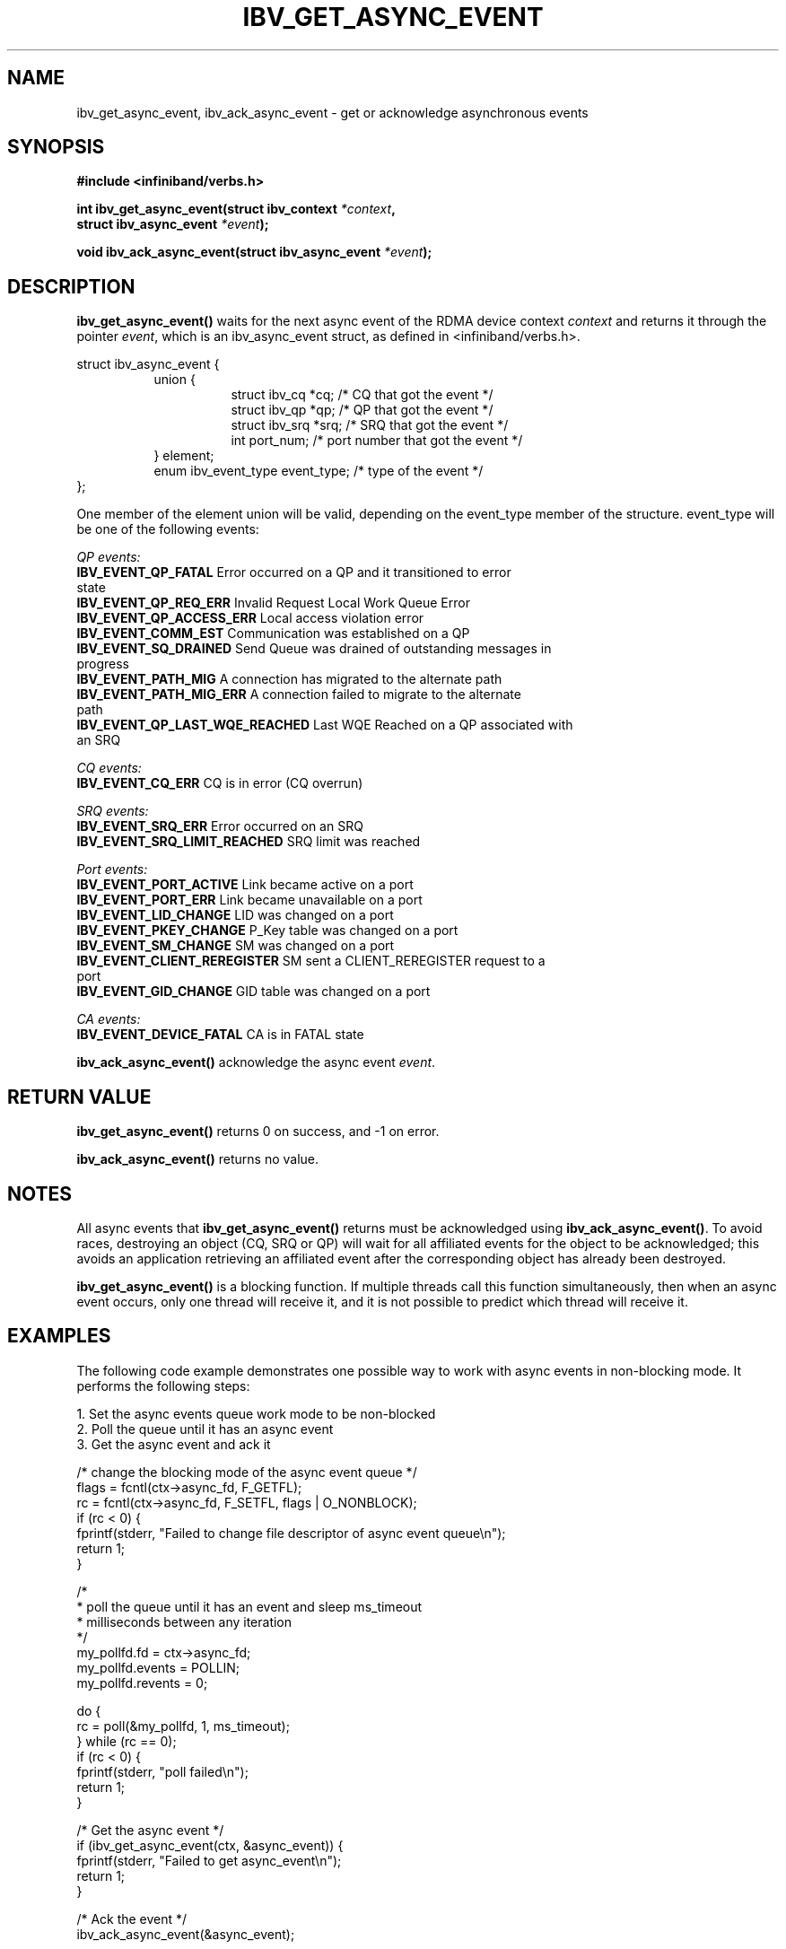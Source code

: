 .\" -*- nroff -*-
.\" Licensed under the OpenIB.org BSD license (FreeBSD Variant) - See COPYING.md
.\"
.TH IBV_GET_ASYNC_EVENT 3 2006-10-31 libibverbs "Libibverbs Programmer's Manual"
.SH "NAME"
ibv_get_async_event, ibv_ack_async_event \- get or acknowledge asynchronous events
.SH "SYNOPSIS"
.nf
.B #include <infiniband/verbs.h>
.sp
.BI "int ibv_get_async_event(struct ibv_context " "*context" ,
.BI "                        struct ibv_async_event " "*event" );
.sp
.BI "void ibv_ack_async_event(struct ibv_async_event " "*event" );
.fi
.SH "DESCRIPTION"
.B ibv_get_async_event()
waits for the next async event of the RDMA device context
.I context
and returns it through the pointer
.I event\fR,
which is an ibv_async_event struct, as defined in <infiniband/verbs.h>.
.PP
.nf
struct ibv_async_event {
.in +8
union {
.in +8
struct ibv_cq  *cq;             /* CQ that got the event */
struct ibv_qp  *qp;             /* QP that got the event */
struct ibv_srq *srq;            /* SRQ that got the event */
int             port_num;       /* port number that got the event */
.in -8
} element;
enum ibv_event_type     event_type;     /* type of the event */
.in -8
};
.fi
.PP
One member of the element union will be valid, depending on the
event_type member of the structure.  event_type will be one of the
following events:
.PP
.I QP events:
.TP
.B IBV_EVENT_QP_FATAL \fR Error occurred on a QP and it transitioned to error state
.TP
.B IBV_EVENT_QP_REQ_ERR \fR Invalid Request Local Work Queue Error
.TP
.B IBV_EVENT_QP_ACCESS_ERR \fR Local access violation error
.TP
.B IBV_EVENT_COMM_EST \fR Communication was established on a QP
.TP
.B IBV_EVENT_SQ_DRAINED \fR Send Queue was drained of outstanding messages in progress 
.TP
.B IBV_EVENT_PATH_MIG \fR A connection has migrated to the alternate path
.TP
.B IBV_EVENT_PATH_MIG_ERR \fR A connection failed to migrate to the alternate path
.TP
.B IBV_EVENT_QP_LAST_WQE_REACHED \fR Last WQE Reached on a QP associated with an SRQ
.PP
.I CQ events:
.TP
.B IBV_EVENT_CQ_ERR \fR CQ is in error (CQ overrun)
.PP
.I SRQ events:
.TP
.B IBV_EVENT_SRQ_ERR \fR Error occurred on an SRQ
.TP
.B IBV_EVENT_SRQ_LIMIT_REACHED \fR SRQ limit was reached
.PP
.I Port events:
.TP
.B IBV_EVENT_PORT_ACTIVE \fR Link became active on a port
.TP
.B IBV_EVENT_PORT_ERR \fR Link became unavailable on a port
.TP
.B IBV_EVENT_LID_CHANGE \fR LID was changed on a port
.TP
.B IBV_EVENT_PKEY_CHANGE \fR P_Key table was changed on a port
.TP
.B IBV_EVENT_SM_CHANGE \fR SM was changed on a port
.TP
.B IBV_EVENT_CLIENT_REREGISTER \fR SM sent a CLIENT_REREGISTER request to a port
.TP
.B IBV_EVENT_GID_CHANGE \fR GID table was changed on a port
.PP
.I CA events:
.TP
.B IBV_EVENT_DEVICE_FATAL \fR CA is in FATAL state
.PP
.B ibv_ack_async_event()
acknowledge the async event
.I event\fR.
.SH "RETURN VALUE"
.B ibv_get_async_event()
returns 0 on success, and \-1 on error.
.PP
.B ibv_ack_async_event()
returns no value.
.SH "NOTES"
All async events that
.B ibv_get_async_event()
returns must be acknowledged using
.B ibv_ack_async_event()\fR.
To avoid races, destroying an object (CQ, SRQ or QP) will wait for all
affiliated events for the object to be acknowledged; this avoids an
application retrieving an affiliated event after the corresponding
object has already been destroyed.
.PP
.B ibv_get_async_event()
is a blocking function.  If multiple threads call this function
simultaneously, then when an async event occurs, only one thread will
receive it, and it is not possible to predict which thread will
receive it.
.SH "EXAMPLES"
The following code example demonstrates one possible way to work with async events in non-blocking mode.
It performs the following steps:
.PP
1. Set the async events queue work mode to be non-blocked
.br
2. Poll the queue until it has an async event
.br
3. Get the async event and ack it
.PP
.nf
/* change the blocking mode of the async event queue */
flags = fcntl(ctx->async_fd, F_GETFL);
rc = fcntl(ctx->async_fd, F_SETFL, flags | O_NONBLOCK);
if (rc < 0) {
        fprintf(stderr, "Failed to change file descriptor of async event queue\en");
        return 1;
}

/*
 * poll the queue until it has an event and sleep ms_timeout
 * milliseconds between any iteration
 */
my_pollfd.fd      = ctx->async_fd;
my_pollfd.events  = POLLIN;
my_pollfd.revents = 0;

do {
        rc = poll(&my_pollfd, 1, ms_timeout);
} while (rc == 0);
if (rc < 0) {
        fprintf(stderr, "poll failed\en");
        return 1;
}

/* Get the async event */
if (ibv_get_async_event(ctx, &async_event)) {
        fprintf(stderr, "Failed to get async_event\en");
        return 1;
}

/* Ack the event */
ibv_ack_async_event(&async_event);

.fi
.SH "SEE ALSO"
.BR ibv_open_device (3)
.SH "AUTHORS"
.TP
Dotan Barak <dotanba@gmail.com>
